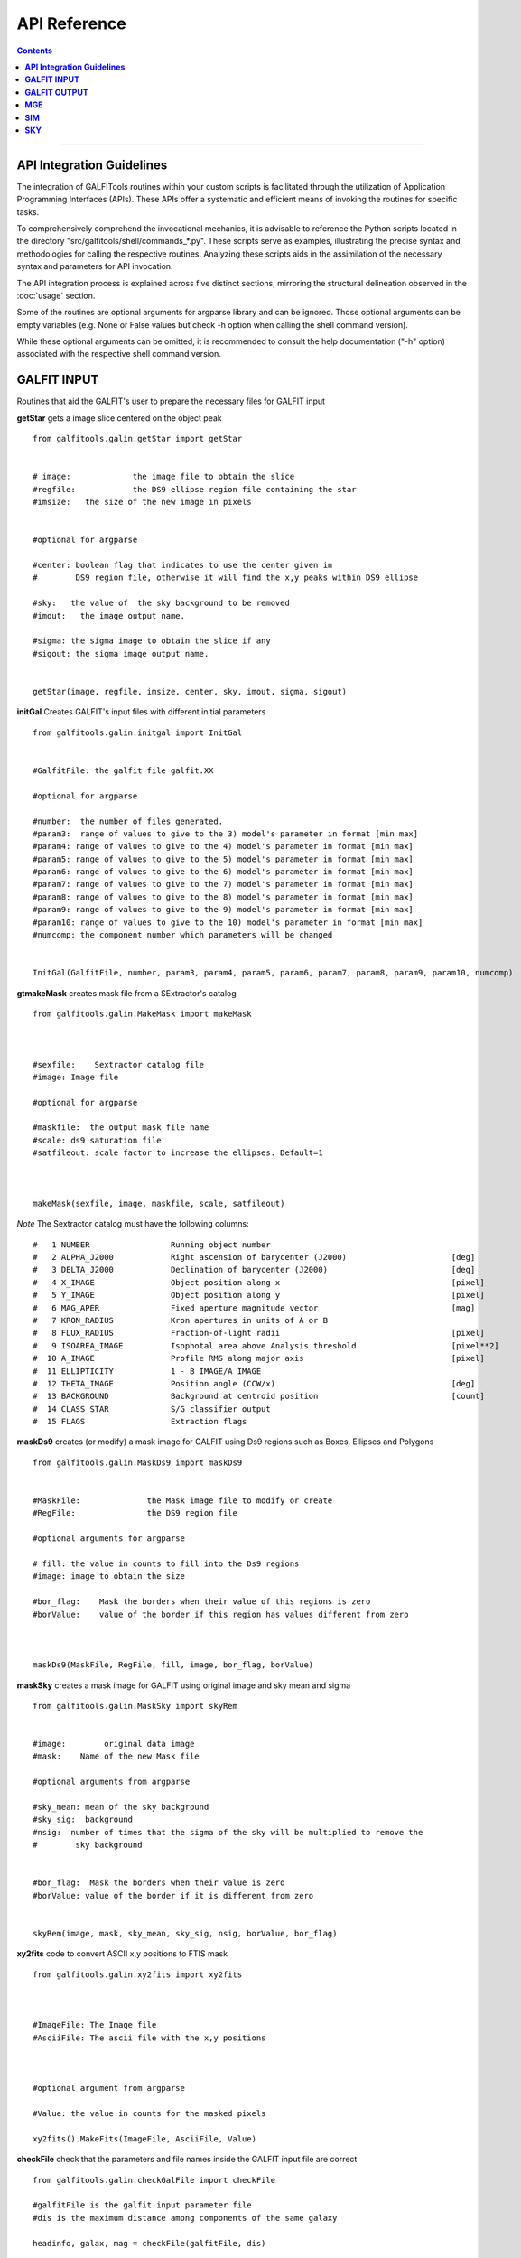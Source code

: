 .. _api:

**API Reference**
====================



.. contents::
   :depth: 3
..


.. image:: https://img.shields.io/pypi/v/GALFITools.svg
    :alt: PyPI-Server
    :target: https://pypi.org/project/GALFITools/

.. image:: https://img.shields.io/badge/-PyScaffold-005CA0?logo=pyscaffold
    :alt: Project generated with PyScaffold
    :target: https://pyscaffold.org/

.. image:: https://zenodo.org/badge/DOI/10.5281/zenodo.8248042.svg
   :target: https://doi.org/10.5281/zenodo.8248042





--------------------------------

**API Integration Guidelines**
-------------------------------

The integration of GALFITools routines 
within your custom scripts is facilitated through 
the utilization of Application Programming Interfaces (APIs). 
These APIs offer a systematic and efficient means of 
invoking the routines for specific tasks. 

To comprehensively comprehend the invocational 
mechanics, it is advisable to reference the Python 
scripts located in the directory "src/galfitools/shell/commands_*.py". 
These scripts serve as examples, illustrating 
the precise syntax and methodologies for calling 
the respective routines. Analyzing these scripts 
aids in the assimilation of the necessary syntax 
and parameters for API invocation.


The API integration process is explained across 
five distinct sections, mirroring the structural 
delineation observed in the  :doc:`usage` section. 

Some of the routines are optional arguments
for argparse library and can be ignored. Those 
optional arguments can be empty 
variables (e.g. None or False values but check -h option when calling
the shell command version).


While these optional arguments 
can be omitted, it is recommended 
to consult the help documentation ("-h" option) 
associated with the respective shell command version. 




**GALFIT INPUT**
------------------
Routines that aid the GALFIT's user to
prepare the necessary files for GALFIT input 



**getStar** gets a image slice centered on the object peak

::


    from galfitools.galin.getStar import getStar


    # image:             the image file to obtain the slice
    #regfile:            the DS9 ellipse region file containing the star
    #imsize:   the size of the new image in pixels

    
    #optional for argparse

    #center: boolean flag that indicates to use the center given in 
    #        DS9 region file, otherwise it will find the x,y peaks within DS9 ellipse
 
    #sky:   the value of  the sky background to be removed
    #imout:   the image output name.

    #sigma: the sigma image to obtain the slice if any 
    #sigout: the sigma image output name.


    getStar(image, regfile, imsize, center, sky, imout, sigma, sigout)





**initGal** Creates GALFIT's input files with different initial parameters


::

    from galfitools.galin.initgal import InitGal


    #GalfitFile: the galfit file galfit.XX

    #optional for argparse

    #number:  the number of files generated.
    #param3:  range of values to give to the 3) model's parameter in format [min max]
    #param4: range of values to give to the 4) model's parameter in format [min max]
    #param5: range of values to give to the 5) model's parameter in format [min max]
    #param6: range of values to give to the 6) model's parameter in format [min max]
    #param7: range of values to give to the 7) model's parameter in format [min max]
    #param8: range of values to give to the 8) model's parameter in format [min max]
    #param9: range of values to give to the 9) model's parameter in format [min max]
    #param10: range of values to give to the 10) model's parameter in format [min max] 
    #numcomp: the component number which parameters will be changed


    InitGal(GalfitFile, number, param3, param4, param5, param6, param7, param8, param9, param10, numcomp)


      


**gtmakeMask**  creates mask file from a SExtractor's catalog 

::


    from galfitools.galin.MakeMask import makeMask



    #sexfile:    Sextractor catalog file
    #image: Image file

    #optional for argparse

    #maskfile:  the output mask file name
    #scale: ds9 saturation file
    #satfileout: scale factor to increase the ellipses. Default=1



    makeMask(sexfile, image, maskfile, scale, satfileout)


*Note* The Sextractor catalog must have the following
columns: 

::

    #   1 NUMBER                 Running object number
    #   2 ALPHA_J2000            Right ascension of barycenter (J2000)                      [deg]
    #   3 DELTA_J2000            Declination of barycenter (J2000)                          [deg]
    #   4 X_IMAGE                Object position along x                                    [pixel]
    #   5 Y_IMAGE                Object position along y                                    [pixel]
    #   6 MAG_APER               Fixed aperture magnitude vector                            [mag]
    #   7 KRON_RADIUS            Kron apertures in units of A or B
    #   8 FLUX_RADIUS            Fraction-of-light radii                                    [pixel]
    #   9 ISOAREA_IMAGE          Isophotal area above Analysis threshold                    [pixel**2]
    #  10 A_IMAGE                Profile RMS along major axis                               [pixel]
    #  11 ELLIPTICITY            1 - B_IMAGE/A_IMAGE
    #  12 THETA_IMAGE            Position angle (CCW/x)                                     [deg]
    #  13 BACKGROUND             Background at centroid position                            [count]
    #  14 CLASS_STAR             S/G classifier output
    #  15 FLAGS                  Extraction flags




**maskDs9**  creates (or modify) a mask image for GALFIT using Ds9 regions such as Boxes, Ellipses and Polygons

::


    from galfitools.galin.MaskDs9 import maskDs9

    
    #MaskFile:              the Mask image file to modify or create
    #RegFile:               the DS9 region file

    #optional arguments for argparse
    
    # fill: the value in counts to fill into the Ds9 regions
    #image: image to obtain the size

    #bor_flag:    Mask the borders when their value of this regions is zero
    #borValue:    value of the border if this region has values different from zero 

               

    maskDs9(MaskFile, RegFile, fill, image, bor_flag, borValue) 




**maskSky** creates a mask image for GALFIT using original image and sky mean and sigma

::

    from galfitools.galin.MaskSky import skyRem


    #image:        original data image
    #mask:    Name of the new Mask file

    #optional arguments from argparse

    #sky_mean: mean of the sky background
    #sky_sig:  background
    #nsig:  number of times that the sigma of the sky will be multiplied to remove the
    #        sky background


    #bor_flag:  Mask the borders when their value is zero
    #borValue: value of the border if it is different from zero
                  

    skyRem(image, mask, sky_mean, sky_sig, nsig, borValue, bor_flag)



**xy2fits** code to convert ASCII x,y positions to FTIS mask

::


    from galfitools.galin.xy2fits import xy2fits



    #ImageFile: The Image file
    #AsciiFile: The ascii file with the x,y positions

 

    #optional argument from argparse

    #Value: the value in counts for the masked pixels

    xy2fits().MakeFits(ImageFile, AsciiFile, Value)

**checkFile** check that the parameters and file names inside the GALFIT input file are correct 

::



    from galfitools.galin.checkGalFile import checkFile 

    #galfitFile is the galfit input parameter file
    #dis is the maximum distance among components of the same galaxy

    headinfo, galax, mag = checkFile(galfitFile, dis)

    #output:

    # galax: is an array with a size of the number of components. It indicates the
    # galaxy number which belongs to the galaxy. This has the same order as 
    #the galfit input file

    #mag: is the magnitud of every component

    #headinfo is a class that contains the name of the files 
    #which comes in the galfit header file. It contains a flag that indicates
    # if the file exists (True) or not (False). Check galhead class below

**Galfit**, **galfit.ReadHead**, **galfit.ReadComps** and  **galfit.ReadSky**. Class 
functions to read the galfit output file galfit.XX. The class functions return a data
class with the parameters read from sky. 


::

    from galfitools.galin.galfit import Galfit



    galfit = Galfit(galfitFile)

    galhead = galfit.ReadHead()
    galcomps = galfit.ReadComps()
    galsky = galfit.ReadSky()
 


**galhead** is a data class that stores the variables of the header of the galfit file:

::


    from galfitools.galin.galfit import GalHead


    class GalHead():
        '''store the header of galfit file'''

        inputimage = "none.fits"     # Input data image (FITS file)
        outimage = "none-out.fits"   # Output data image block
        sigimage = "none"            # Sigma image name (made from data if blank or "none") 
        psfimage = "none"            # Input PSF image and (optional) diffusion kernel
        psfsamp = 1                  # PSF fine sampling factor relative to data 
        maskimage = "none"           # Bad pixel mask (FITS image or ASCII coord list)
        constraints = "none"         # File with parameter constraints (ASCII file) 
        xmin = 0                     # Image region to fit (xmin)
        xmax = 1                     # Image region to fit (xmax)
        ymin = 0                     # Image region to fit (ymin)
        ymax = 1                     # Image region to fit (ymax)
        convx = 1                    # Size of the convolution box (x)
        convy = 1                    # Size of the convolution box (y)
        mgzpt = 25                   # Magnitude photometric zeropoint
        scale = 1                    # Plate scale (dx)   [arcsec per pixel]
        scaley = 1                   # Plate scale (dy)   [arcsec per pixel]
        display = "regular"          # Display type (regular, curses, both)
        P = 0                        # Choose: 0=optimize, 1=model, 2=imgblock, 3=subcomps

        # internal variables of the data class

        imgidx = "sci"
        flagidx = False
        num = 1
        flagnum = False
        exptime = 1
        tempmask = "tempmask.fits"


**galcomps** is a data class that stores the variables of every component of the galfit file:

::


    from galfitools.galin.galfit import GalComps

    #lastmod
    class GalComps:
        '''stores the components of galfit file'''

        #all the variables are stored as an array.

        N = np.array([])               #   number of the component
        NameComp = np.array([])        #0) Name of the component
        PosX = np.array([])            #1) X - position in pixels   
        PosY = np.array([])            #2) Y - position in pixels 
        Mag = np.array([])             #3) magnitud of the component
        Rad = np.array([])             #4) Radius. If Sersic this is Re, and so on for every model
        Exp = np.array([])             #5) Exponent. If Sersic this is for 
        Exp2 = np.array([])            #6) exponent for moffat
        Exp3 = np.array([])            #7) exponnent for moffat
                                       #8) There is No 8 in any galfit model
        AxRat = np.array([])           #9) Axis ratio of the component
        PosAng = np.array([])          #10) angular position of the component
        skip = np.array([])            #z) skip model from output

        Active = np.array([])          # For simultaneous fitting, this paramters tells 
                                       # which components belong to the galaxy of interest
                                       # Activate = True/False 

        # The params below correspond to the variables above and
        # tells to GALFIT  whether this parameter must keep fixed during the fitting 
        PosXFree = np.array([])            #1)   
        PosYFree = np.array([])            #2)   
        MagFree = np.array([])             #3)
        RadFree = np.array([])             #4)
        ExpFree = np.array([])             #5)
        Exp2Free = np.array([])            #6)  for moffat
        Exp3Free = np.array([])            #7)  for moffat
                                           #8)  There is No 8 in any galfit model
        AxRatFree = np.array([])           #9)  AxisRatio
        PosAngFree = np.array([])          #10) position angle

        # the parameters below are not from galfit file, but computed with
        # the routines of this library
        Rad50 = np.array([])            # Radius that keeps the 50% of light
        SerInd = np.array([])           # Computed Sersic index 
        Rad50kpc = np.array([])         # Radius that keeps the 50% of light in kpc
        Rad50sec = np.array([])         # Radius that keeps the 50% of light in arc sec
        Rad90 = np.array([])            # Radius that keeps the 90% of light
        AbsMag = np.array([])           # absolute magnitude
        Lum = np.array([])              # Luminosity
        Flux = np.array([])             # Flux
        PerLight = np.array([])         # Percentage of light that have this component with respect to galaxy
        me = np.array([])               # surface brightness at Re
        mme = np.array([])              # mean surface brightness at Re
        kser = np.array([])             # K parameter related to n to keep Ie at Re

        KronRad = np.array([])          # kron radius
        PetRad = np.array([])           # petrosian radius




**galsky** is a data class that stores the variables of the sky component of the galfit file:

::


    from galfitools.galin.galfit import GalSky

    class GalSky:
        '''stores the value of the GALFIT file'''

        sky = 0  #sky background
        dskyx = 0 # sky gradient in x
        dskyy = 0 #sky gradient in y
        skip = 0 #skip component from model output 

        skyfree = 1  #keep varying this parameter for sky background
        dskyxfree = 0  #keep varying this parameter for sky gradient in x
        dskyyfree = 0 #keep varying this parameter for sky  gradient in y

     





**conver2Sersic**
::

    from galfitools.galin.galfit import conver2Sersic


**SelectGal**
::

    from galfitools.galin.galfit import  SelectGal



**numComps**
::

    from galfitools.galin.galfit import numComps


**GetRadAnd**
::

    from galfitools.galin.galfit import GetRadAng


**getBoxSizeDs9**

::

    from galfitools.galin.getBoxSizeDs9 import getBoxSizeDs9 


    xmin, xmax, ymin, ymax = getBoxSizeDs9(RegFile)

    #RegFile: ds9 box region file
    #xmin, xmax, ymin, ymax box size for fitting region for galfit file option H) 

    
**imarith** makes arithmetic operations on images 

::


    from galfitools.galin.imarith import imarith 


    #Imagefile  input image file
    #output  output image file
    #image2 second optional input image to perform arithmetic operations

    #add add constant to all pixels on the image
    #mul multiply constant to all pixels on the image
    #div divide constant to all pixels on the image 
    #sub substract constant to all pixels on the image 

    #please perform one arithmetic operation per call to imarith

    imarith(ImageFile, output, image2, add, mul, div, sub)


**getSersic** Its estimates and prints initial parameters for Sersic components. It
              addtion if proved options for single Sersic, bulge/disk and bulge/bar/disk

::

    from galfitools.galin.getSersic import getSersic


    #image: fits  image of the galaxy
    #regfile: Ds9 ellipse region containing the galaxy
    #center: if activated, it then uses the center of the Ds9 ellipse region
    #maskfile: fits mask  file (the same file provided for GALFIT)
    #zeropoint: magnitude zero point
    #sky: value of the sky background in pixel units 
    #bulgetot: if provided it divides the magnitud in two components: bulge and disk according
    # to the value of bulgetot (value expected to be between 0 and 1)
    #noprint: avoids to print to stdout and just returns the galcomps data class
    #bards9: if provided it used the info of the ds9 ellipse region to estimate the
    # initial parameter of the bar. Note: This is a different file of the one provided in regfile

    #galcomps: data class containing the initial parameters of every component

    galcomps = getSersic(image, regfile, center, maskfile, zeropoint, sky, noprint, bulgetot, bards9)


**makePSF** Makes a PSF fits model from a star using Multi Gaussian Expansion (MGE) 
::

    # galfitFile: GALFIT file. Used to read header and sky component value
    # image: Fits image containing the galaxy 
    # regfile: Ds9 ellipse region file containing the star
    # center: If activated, it used the center of the Ds9 region instead of 
    # the peak (default mode)
    # psfout: name of the output PSF fits model
    # sigma: Sigma image used for galfit (if any)
    # twist: use twist mode for MGE 

    numgauss: maximum number of gaussians used for MGE



    makePSF(galfitFile, image, regfile, center, psfout, sigma, twist, numgauss) 




**GALFIT OUTPUT**
-------------------
Routines that computes photometric variables from 
the surface brightness models fitted by GALFIT 


**getBreak** gets the break radius from a set of Sersics

::

      from galfitools.galout.getRads import getBreak

      #galfitFile: Galfit File containing the Sersics or gaussians components

      #optional from argparse:
      #dis: Maximum distance among components

      #inicomp: Number of component where it'll obtain the initial parameter to search break
      #                  radius or to generated random initial radius.

      #quick: evaluate in the position given by inicomp parameter

      #random: Number of random radius as initial parameters to search for the minimum. It
      #        will generated random radius from 0 to effective radius of the component
      #        indicated by parameter -ni
      
      #num_comp: Number of component where it'll obtain center of all components, default = 1
      #angle:  Angle of the major axis of the galaxy measured from the image Y-axis
      #ranx: list that indicates the range for the plot x-axis: xmin - xmax
      #plot: boolean flag that indicates to  make a plot of double derivative vs. radius



      rbreak, N, theta = getBreak(galfitFile, dis, eff, inicomp, quick, random, num_comp, angle, plot, ranx)

      # output variables:

      #rbreak: the break radius in pixels  
      #N: number of surface brightness model components of the galaxy
      #theta: the angle used to determine the break radius. Break radius
      #  is computed in that angle direction.


**getBreak2** gets the break radius from a set of Sersics using an 
alternative method to getBreak.

::

    from galfitools.galout.getRads import getBreak2


    #galfitFile: Galfit File containing the Sersics or gaussians components

    #optional from argparse:
    #dis: Maximum distance among components
    #angle:  Angle of the major axis of the galaxy measured from the image Y-axis
    #num_comp: Number of component where it'll obtain center of all components, default = 1
    #plot: boolean flag that indicates to  make a plot of double derivative vs. radius
    #ranx: list that indicates the range for the plot x-axis: xmin - xmax

    rbreak, N, theta =  getBreak2(galfitFile, dis, angle, num_comp, plot, ranx)

    # output variables:

    #rbreak: the break radius in pixels  
    #N: number of surface brightness model components of the galaxy
    #theta: the angle used to determine the break radius. Break radius
    #  is computed in that angle orientation



**getFWHM** gets the FWHM from a set of Sersics
::

    from galfitools.galout.getRads import getFWHM


    #galfitFile: Galfit File containing the Sersics or gaussians components

    #optional from argparse:

    #dis: Maximum distance among components
    #angle:  Angle of the major axis of the galaxy measured from the image Y-axis 
    #num_comp: Number of component where it'll obtain center of all components, default = 1



    fwhm, N, theta = getFWHM(galfitFile, dis, angle, num_comp)

    # output variables:

    #fwhm: the fwhm 
    #N: number of surface brightness model components of the star
    #theta: the angle used to determine the FWHM. it 
    #  is computed in that angle orientation





**getKappa** gets the Kappa radius from a set of Sersics

::


    from galfitools.galout.getRads import getKappa

    #galfitFile: Galfit File containing the Sersics or gaussians components

    #optional from argparse:
    #dis: Maximum distance among components

    #inicomp: Number of component where it'll obtain the initial parameter to search break
    #                  radius or to generated random initial radius.

    #quick: evaluate in the position given by inicomp parameter

    #random: Number of random radius as initial parameters to search for the minimum. It
    #        will generated random radius from 0 to effective radius of the component
    #        indicated by parameter -ni
      
    #num_comp: Number of component where it'll obtain center of all components, default = 1
    #angle:  Angle of the major axis of the galaxy measured from the image Y-axis 
    #ranx: list that indicates the range for the plot x-axis: xmin - xmax
    #plot: boolean flag that indicates to  make a plot of maximum curvature vs. radius




    rkappa, N, theta = getKappa(galfitFile, dis, eff, inicomp, quick, random, angle, num_comp, plot, ranx) 


    # output variables:

    #rkappa: the kappa radius in pixels  
    #N: number of surface brightness model components of the galaxy
    #theta: the angle used to determine the kappa radius. It 
    #  is computed in that angle orientation


**getKappa2** gets the kappa radius from a set of Sersics using an 
alternative method to getKappa.

::

    from galfitools.galout.getRads import getBreak2


    #galfitFile: Galfit File containing the Sersics or gaussians components

    #optional from argparse:
    #dis: Maximum distance among components
    #angle:  Angle of the major axis of the galaxy measured from the image Y-axis
    #num_comp: Number of component where it'll obtain center of all components, default = 1
    #plot: boolean flag that indicates to  make a plot of double derivative vs. radius
    #ranx: list that indicates the range for the plot x-axis: xmin - xmax

    rkappa, N, theta =  getKappa2(galfitFile, dis, angle, num_comp, plot, ranx)

    # output variables:

    #rkappa: the kappa radius in pixels  
    #N: number of surface brightness model components of the galaxy
    #theta: the angle used to determine the break radius. Break radius
    #  is computed in that angle orientation






**getReComp** gets the effective radius from a set of Sersics
::


    from galfitools.galout.getRads import getReComp


    #galfitFile = Galfit File containing the Sersics or gaussians components
    #dis: Maximum distance among components
    #eff: percentage of light of the radius to be computed. Effective radius = 0.5  
    #num_comp:Number of component where it'll obtain center of all components, default = 1
    #angle:  Angle of the major axis of the galaxy measured from the image Y-axis 

    EffRad, totmag, meanme, me, N, theta = getReComp(galfitFile, dis, eff, angle, num_comp)


    # output variables:

    #EffRad: the computed fraction of light radius  in pixels  
    #N: number of surface brightness model components of the galaxy
    #theta: the angle used to determine the kappa radius. It 
    #  is computed in that angle orientation
    #totmag: total magnitude of the galaxy.
    #me: Surface brightness at effective radius
    #mme: Mean surface brightness at effective radius



**getSlope** gets the slope radius from a set of Sersics
::

    from galfitools.galout.getRads import getSlope


    #galfitFile: Galfit File containing the Sersics or gaussians components

    #optional from argparse:
    #dis: Maximum distance among components

    #slope = value of slope at which the radius is to be found. 

    #num_comp: Number of component where it'll obtain center of all components, default = 1

    #angle:  Angle of the major axis of the galaxy measured from the image Y-axis 

    #ranx: list that indicates the range for the plot x-axis: xmin - xmax
    #plot: boolean flag that indicates to make a plot of first derivative vs. radius



    rgam, N, theta = getSlope(galfitFile, dis, eff, slope, angle, num_comp, plot, ranx)


    # output 

    #rgam: the pixel radius at which the model have the specified slope value 
    #N: number of surface brightness model components of the galaxy
    #theta: the angle used to determine the break radius. Break radius
    #  is computed in that angle direction.




**getN** computes the Sersic index from surface brightness at effective radius
::


    from galfitools.galout.getN import getN



    #galfitFile: Galfit File containing the Sersics or gaussians components

    #optional from argparse:
    #dis: Maximum distance among components
    #num_comp: Number of component where it'll obtain center of all components, default = 1

   
    #frac: fraction of light radius 
    #angle:  Angle of the major axis of the galaxy measured from the image Y-axis 
    #plot: boolean flag that indicates  to make plot of Sersic index vs. fraction of light
    #const: constant to be substracted from plot


    sersic, meanser, stdser, totmag, N, theta = getN(galfitFile, dis, frac, angle, num_comp, plot, const = 0)


    # output

    #sersic: sersic index obtained with the method of the surface brightness at effective radius
    #meanser: mean of the sersic index obtained with the method of effective radius  
    #stdser: standard deviation of the sersic index obtained with the method of effective radius  
    #totmag: total magnitud of the galaxy
    #N: number of surface brightness model components of the galaxy
    #theta: the angle used to determine the break radius. Break radius
    #  is computed in that angle direction.




**getMissLight** computes the missing light from two surface brightness models
::

    from galfitools.galout.getMissingLight import getMissLight




    #GalfitFile1           Galfit File containing the coreless surface brightness model
    #GalfitFile2           Galfit File containing the core surface brightness model
    #rad                   upper limit of radius to integrate the missing light in pixels 


    #optional from argparse:

    #dis: Maximum distance among components
    #num_comp: Number of component where it'll obtain center of all components, default = 1


    magmiss, N1, N2 = getMissLight(galfitFile1, galfitFile2, dis, num_comp, rad)


    # output

    #N1: number of surface brightness model components of the coreless model
    #N2: number of surface brightness model components of the core model
    #magmiss: magnitude of the missing light



**getBulgeRad** gets the bulge radius or the radius where two models of surface brightness models are
equal
::

    from galfitools.galout.getRads import getBulgeRad

    #GalfitFile1           Galfit File containing the coreless surface brightness model
    #GalfitFile2           Galfit File containing the core surface brightness model

    #optional from argparse

    #dis: Maximum distance among components
    #num_comp: Number of component where it'll obtain center of all components, default = 1

    #angle:  Angle of the major axis of the galaxy. Default= it will take the angle of the
    #plot: boolean flag that indicates  to make  a plot of GalfitFile1 - GalfitFile2 vs. radius 
    #plot: boolean flag that indicates to make a plot of first derivative vs. radius
    #ranx: list that indicates the range for the plot x-axis: xmin - xmax



    rbulge, N1, N2, theta = getBulgeRad(galfitFile1, galfitFile2, dis, num_comp, angle, plot, ranx)


    # output

    #N1: number of surface brightness model components of the coreless model
    #N2: number of surface brightness model components of the core model
    #rbulge: bulge radius  




**showCube** takes the GALFIT output and creates an image that shows galaxy, model and residual 
::

    from galfitools.galout.showcube import displayCube


    #cubeimage: the cube GALFIT image 

    #optional arguments from argparse

    #namecube: name of the output image 
    #dpival: value of dpi (dots per inch)
    #brightness: brightness of the image. Only for galaxy and model. Default = 0. Preferible
    #                    range goes from -1 to 1
    #contrast: contrast of the image. Only for galaxy and model. Default = 1. Preferible
    #           range goes from 0 to 1
    #cmap: colormap to be used for the cube image (based on the matplotlib)
    #scale: plate scale of the image
    #noplot:  avoids to show the plotting window


    displayCube(cubeimage, namecube, dpival, brightness, contrast, cmap, scale, noplot)





**photDs9** computes photometry from a Ds9 region file: Box, Ellipses and Polygons
::


    from galfitools.galout.PhotDs9 import photDs9 

    args = parser.parse_args()

    #ImageFile =  the image file where the photometry will be computed

    #RegFile = the DS9 region file



    #optional for argparse

    #zeropoint: magnitude zeropoint 
    #sky: sky background value to be removed from computation 


    mag, exptime = photDs9(ImageFile, RegFile, zeropoint, sky)

    #output

    #mag: magnitud of the Ds9 regions 
    #exptime: exposition time of the image 



**fitlog2csv** converts fit.log file into a CSV file 
::


    from galfitools.galout.fitlog2csv  import log2csv 

    args = parser.parse_args()


    #optional for argparse

    #zeropoint: number of the fit to be extracted. Default: last one 
    #fileout: name of the output file 


    log2csv(num, fileout)



**getBT** computes the Bulge to Total luminosity ratio
::


    from galfitools.galout.getBT import getBT


    args = parser.parse_args()

    #galfitFile = args.GalfitFile # Galfit File containing the bulge-disk or bulge-bar-disk surface brightness model
    # dis = args.dis   # Maximum distance among components

    #num_comp = args.numcomp # Number of component where it'll obtain the center

    bulge_total, totmag, N = getBT(galfitFile, dis, num_comp)

    print("number of model components: ", N)

    line = "Total Magnitude of the galaxy: {:.2f} \n".format(totmag)
    print(line)

    line = "Bulge to total luminosity ratio: {:.2f} \n".format(bulge_total)
    print(line)







**getPeak**  Obtains the center, axis ratio and angular position from DS9 region
::


    from galfitools.galout.getPeak import getPeak 

    args = parser.parse_args()

    # image: image fits file
    #regfile: DS9 ellipse region file 

    #optional for argparse
    # center: optional flag to indicate that center of ds9 file will used instead 
    # maskfile: mask fits file 


    X, Y, AxRat, PA = getPeak(image, regfile, center, maskfile)


    #output

    # X, Y: position of the center (peak: coordinate with the highest value) 
    # AxRat: axis ratio of ellipse
    # PA: angular position  measured from Y-axis


**getBarSize**  Computes the bar size assuming the model is a composed of three 
Sersic function: Bulge, bar and disk. 

::


    from galfitools.galout.getBarSize import getBarSize

    #galfitFile: galfit file: galfit.XX  
    #dis: maximum distance among components to be considered as part of the same galaxy
    #out: name of the Ds9 ellipse region output file
    #num_comp: number of component to obtain center and find galaxy (if simultaneaous fitting) 
    #plot: if true, it creates plot file of radio break and radio kappa
    #ranx: search range for bar size

    rbar, N, theta =  getBarSize(galfitFile, dis, num_comp, plot, ranx, out)

    #rbar: size of bar in pixels
    #N: number of components of the galaxy
    #theta: angle of bar measured from Y-axis (same as GALFIT)


**getCOW**: plots the curve-of-growth from the galfit.XX
::

    from galfitools.galout.getCOW import getCOW

    #args = parser.parse_args()

    #galfitFile = args.GalfitFile #GALFIT File containing the Sersics 
    #dis = args.dis #Maximum distance among components
    #plotfile = args.plotfile #name of the plot file

    #dpival = args.dotsinch # dots per inch used for images files 

    #frac = args.fracrad #fraction of light radius. It sets the upper limit of X-axis 

    #maxdiff = args.maxdiff #plot the maximum difference between model 1 and 2

    #num_comp = args.numcomp #Number of component where it'll obtain center 

    #angle = args.angle #Angle of the major axis of the galaxy. 

    #galfitF2 = args.galfitF2 #Second GALFIT file to add to the plot (optional)  

    totmag, N, theta = getCOW(
        galfitFile, dis, angle, frac, num_comp, plotfile, dpival, galfitF2, maxdiff
    )

    print("number of model components: ", N)

    line = "Using a theta value of : {:.2f} degrees \n".format(theta)
    print(line)

    line = "Total Magnitude of the galaxy: {:.2f} \n".format(totmag)
    print(line)

    print("plot file: ", plotfile)



**getMeRad** gets the surface brightness at a given radius from a set of Sersics
::


    from galfitools.galout.getMeRad import getMeRad


    #args = parser.parse_args()

    #galfitFile = args.GalfitFile #Galfit File containing the Sersics or gaussians components
    dis = args.dis # Maximum distance among components (pixels)
    #rad = args.rad # Radius in pixels where the surface brightness will be computed. 
    #num_comp = args.numcomp # Number of component where it'll obtain center 
    #angle = args.angle # Angle of the major axis of the galaxy.

    totmag, meanmerad, merad, N, theta = getMeRad(galfitFile, dis, rad, angle, num_comp)

    galfit = Galfit(galfitFile)

    head = galfit.ReadHead()

    plate = head.scale
    rad_arc = rad * plate

    print("number of model components: ", N)

    line = "Using a theta value of : {:.2f} degrees \n".format(theta)
    print(line)

    line = "Total Magnitude of the galaxy: {:.2f} \n".format(totmag)
    print(line)

    line = 'The radius used is {:.2f} pixels or {:.2f} " \n'.format(rad, rad_arc)
    print(line)

    line1 = "Surface brightness at this radius is "
    line2 = "(\u03BCr): {:.2f} mag/'' \n".format(merad)
    line = line1 + line2
    print(line)

    line1 = "Mean Surface Brightness at radius (<\u03BC>r):"
    line2 = " {:.2f} mag/'' \n".format(meanmerad)
    line = line1 + line2
    print(line)


**MGE**
---------------

Routines that use the Multi-Gaussian Expansion

**mge2galfit** fits multi-gaussian expansion of Cappellari (2002) and formats to GALFIT
::

    from galfitools.mge.mge2galfit import mge2gal

    #args is an class object from argparse

    mge2gal(args) 


    #to check the args options check the -h option (shown below):

    #  positional arguments:
    #    image                 the Mask image file to modify or create
    #    Ds9regFile            the DS9 ellipse region file containing the galaxy
    #    magzpt                the magnitude zero point
    #
    #  options:
    #    -h, --help            show this help message and exit
    #    -t, --twist           uses twist option for mge
    #    -r, --regu            regularized mode for mge_fit_sectors
    #    -c, --center          uses the center given in DS9 region file,otherwise it will found the x,y
    #                          peaks within DS9 ellipse
    #    -p PSF, --psf PSF     the value of PSF sigma
    #    -s SKY, --sky SKY     the sky background value
    #    -m MASK, --mask MASK  the mask file
    #    -ps PLATE, --plate PLATE
    #                          plate scale of the image
    #    -gas, --gauss         uses gauss function for galfit file
    #    -fser, --freeser      leaves the sersic index as a free parameter to fit
    #    -fsk, --freesky       leaves the sky as a free parameter to fit
    #    -pf PSFILE, --psfile PSFILE
    #                          name of the psf file for GALFIT. default = psf.fits
    #    -sf SIGFILE, --sigfile SIGFILE
    #                          name of the sigma image for GALFIT. default = sigma.fits
    #    -ng NUMGAUSS, --numgauss NUMGAUSS
    #                          number of gaussians that will be used for galfit.Starting from the first one
    #



**SbProf** creates a surface brightness profile from a ellipse ds9 region
::


    from galfitools.mge.SbProf import sbProf

    #args is an class object from argparse

    sbProf(args)


    #to check the args options check the -h option (shown below):

    #positional arguments:
    #  Image                 image fits file
    #  Ds9Region             Ds9 ellipse region file

    #options:
    #  -h, --help            show this help message and exit
    #  -q AXRAT, --axrat AXRAT
    #                        axis ratio
    #  -pa ANGLE, --angle ANGLE
    #                        angular position (same as GALFIT)
    #  -mz MGZPT, --mgzpt MGZPT
    #                        Magnitud zero point
    #  -m MASK, --mask MASK  mask fits file
    #  -s SKY, --sky SKY     sky value. Default = 0
    #  -p PLATE, --plate PLATE
    #                        plate scale
    #  -o OUTPUT, --output OUTPUT
    #                        output file
    #  -c, --center          uses the center given in DS9 region file,otherwise it will found the x,y
    #                        peaks within DS9 ellipse
    #  -rx RANX RANX, --ranx RANX RANX
    #                        provide a range for x-axis: xmin - xmax
    #  -ry RANY RANY, --rany RANY RANY
    #                        provide a range for y-axis: ymin - ymax
    #  -lx, --logx           turn the X-axis to logarithm
    #  -px, --pix            turn the top x-axis in pixels
    #  -g, --grid            display a grid in the plot
    #  -r RAD, --rad RAD     value for a vertical line to add into the plot
    #  -r2 RAD2, --rad2 RAD2
    #                        value for a second vertical line to add into the plot

 
**SIM**
---------------
Routines that make a simulated galaxy image.

**makeSim** simulates a observed galaxy from a GALFIT model

::


    from galfitools.sim.MakeSim import makeSim

    #args = parser.parse_args()

    #image:  the GALFIT galaxy model
    #newimage:  the name of the new galaxy image

    #optional arguments from argparse

    #GAIN: the gain value of the image.

    #skymean: the sky background value.
    #skystd: the sky background value


    makeSim(image, GAIN, skymean, skystd, newimage)


**SKY**
-------------

Routines that compute the sky background

**galSky** computes the sky using GALFIT
::

    from galfitools.sky.GalfitSky import galfitSky


    # imgname: the image file
    # maskfile: the galfit mask file

    # mgzpt: magnitude zero point
    # scale: the plate scale

    # X:  the X position
    # Y: the Y position

    # initsky: the initial sky value


    galfitSky(imgname, maskfile, mgzpt, scale, X, Y, initsky)



**getSky** computes sky from a ds9 region box file
::


    from galfitools.sky.Sky import sky
   

    # imgname: the image file
    # maskimage: The galfit mask file
    # filereg: Ds9 box region file containing the area to compute


     mean, sig = sky(imgname, maskimage, filereg)

    # mean: the mean value of the sky background
    # sig: the standard deviation the sky backround




**skyDs9** computes sky using ds9 region file
::



    from galfitools.sky.SkyDs9 import SkyDs9 

    # imgname: the image file
    # filereg: Ds9 box region file containing the area to compute



    mean, sig = SkyDs9(imgname, filereg) 





**skyRing** computes sky computing the gradient over concentric rings around the galaxy.

::


    from galfitools.sky.SkyRing import SkyRing

    # image: the image file
    # mask: The galfit mask file
    # ds9regfile: Ds9 box region file containing the area to compute


    #width: width of the rings
    #center: if True, it uses  the center indicated by the ellipse in 'ds9regfile' 



    mean, std, median, rad = SkyRing(image, mask, ds9regfile, width, center)





